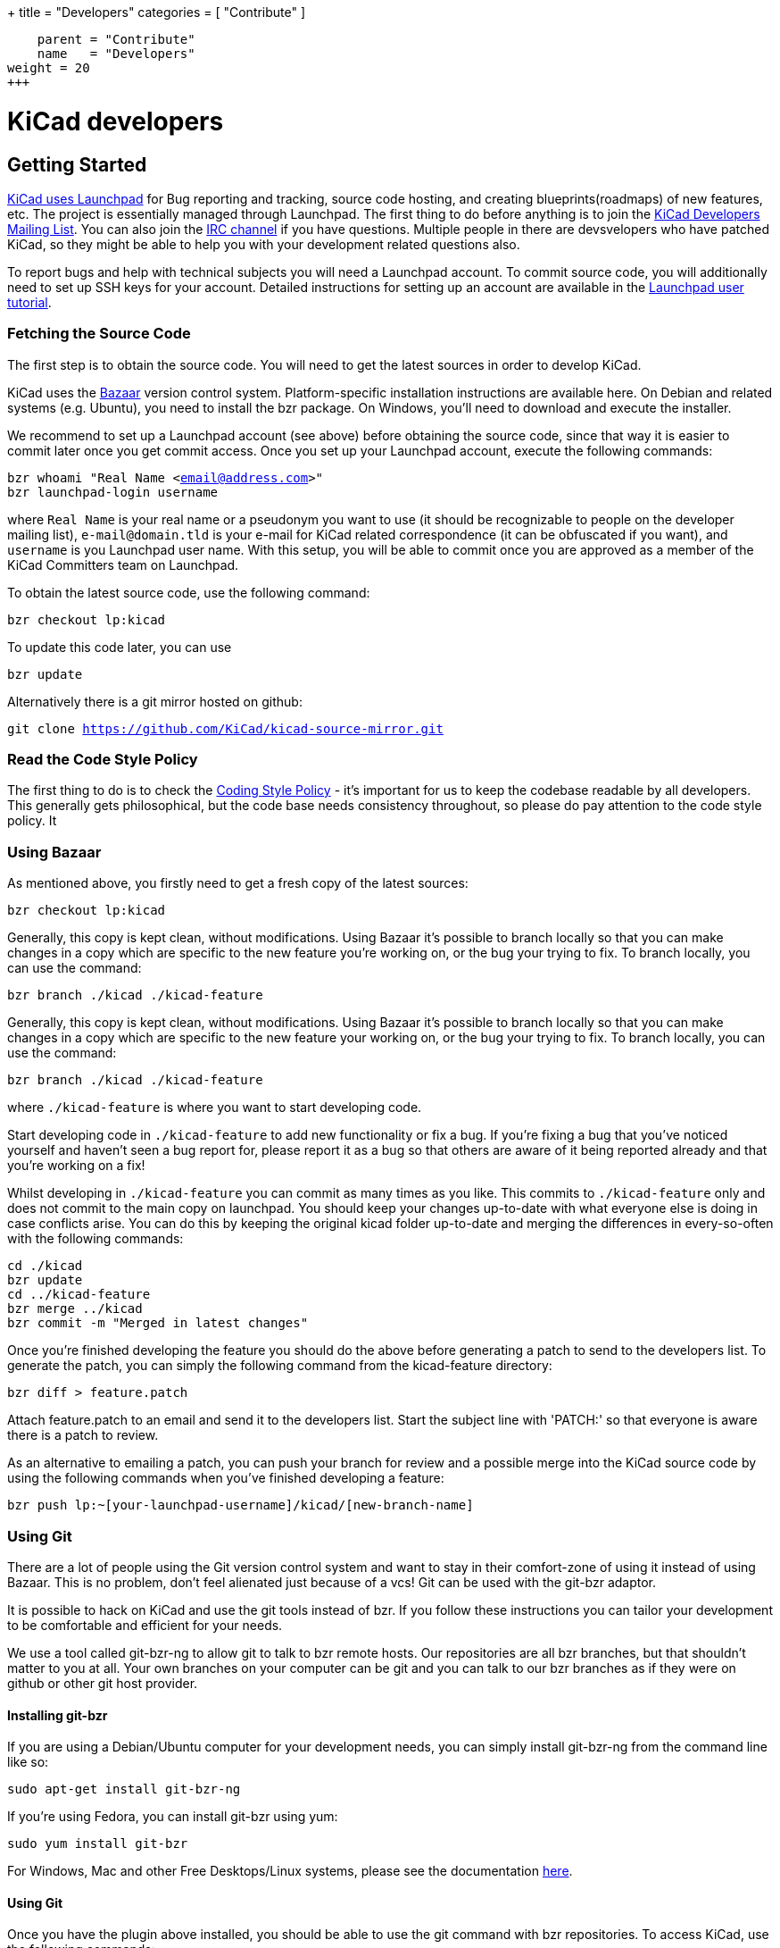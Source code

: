 +++
title = "Developers"
categories = [ "Contribute" ]
[menu.main]
    parent = "Contribute"
    name   = "Developers"
weight = 20
+++

= KiCad developers


== Getting Started

link:https://launchpad.net/kicad[KiCad uses Launchpad]
for Bug reporting and tracking, source code hosting, 
and creating blueprints(roadmaps) of new features, etc. The project is 
essentially managed through Launchpad.
The first thing to do before anything is to join the 
link:https://launchpad.net/~kicad-developers[KiCad Developers Mailing List].
You can also join the link:/community/irc[IRC channel]
if you have questions. Multiple people in there are
devsvelopers who have patched KiCad, so they might be
able to help you with your development related questions
also.

To report bugs and help with technical subjects you
will need a Launchpad account. To commit source code,
you will additionally need to set up SSH keys for your
account. Detailed instructions for setting up an account
are available in the
link:https://help.launchpad.net/YourAccount/NewAccount[Launchpad user tutorial].

=== Fetching the Source Code

The first step is to obtain the source code.
You will need to get the latest sources in order
to develop KiCad.

KiCad uses the 
link:http://bazaar.canonical.com/en/[Bazaar]
version control system. Platform-specific installation 
instructions are available here. On Debian and related systems
(e.g. Ubuntu), you need to install the bzr package.
On Windows, you'll need to download and execute the installer.

We recommend to set up a Launchpad account (see above) before
obtaining the source code, since that way it is easier to
commit later once you get commit access. Once you set up your
Launchpad account, execute the following commands:
****
`bzr whoami "Real Name <email@address.com>"` +
`bzr launchpad-login username`
****
where `Real Name` is your real name or a pseudonym you want to
use (it should be recognizable to people on the developer mailing
list), `e-mail@domain.tld` is your e-mail for KiCad related
correspondence (it can be obfuscated if you want), and `username`
is you Launchpad user name. With this setup, you will be able to
commit once you are approved as a member of the KiCad Committers
team on Launchpad.

To obtain the latest source code, use the following command:
****
`bzr checkout lp:kicad`
****
To update this code later, you can use
****
`bzr update`
****
Alternatively there is a git mirror hosted on github:
****
`git clone https://github.com/KiCad/kicad-source-mirror.git`
****
=== Read the Code Style Policy

The first thing to do is to check the
link:http://ci.kicad-pcb.org/job/kicad-doxygen/ws/Documentation/doxygen/html/md_Documentation_development_coding-style-policy.html[Coding Style Policy] - it's
important for us to keep the codebase readable by all developers.
This generally gets philosophical, but the code base needs
consistency throughout, so please do pay attention to the code
style policy. It

=== Using Bazaar

As mentioned above, you firstly need to get a fresh copy of the
latest sources:
****
`bzr checkout lp:kicad`
****
Generally, this copy is kept clean, without modifications.
Using Bazaar it's possible to branch locally so that you can make
changes in a copy which are specific to the new feature you're
working on, or the bug your trying to fix. To branch locally,
you can use the command:
****
`bzr branch ./kicad ./kicad-feature`
****
Generally, this copy is kept clean, without modifications.
Using Bazaar it's possible to branch locally so that you can make
changes in a copy which are specific to the new feature your working
on, or the bug your trying to fix. To branch locally, you can use the
command:
****
`bzr branch ./kicad ./kicad-feature`
****
where `./kicad-feature` is where you want to start developing code.

Start developing code in `./kicad-feature` to add new functionality
or fix a bug. If you're fixing a bug that you've noticed yourself
and haven't seen a bug report for, please report it as a bug so that
others are aware of it being reported already and that you're working
on a fix!

Whilst developing in `./kicad-feature` you can commit as many times
as you like. This commits to `./kicad-feature` only and does not
commit to the main copy on launchpad. You should keep your changes
up-to-date with what everyone else is doing in case conflicts arise.
You can do this by keeping the original kicad folder up-to-date and
merging the differences in every-so-often with the following commands:
****
`cd ./kicad` +
`bzr update` +
`cd ../kicad-feature` +
`bzr merge ../kicad` +
`bzr commit -m "Merged in latest changes"`
****
Once you're finished developing the feature you should do the above
before generating a patch to send to the developers list.
To generate the patch, you can simply the following command from the
kicad-feature directory:
****
`bzr diff > feature.patch`
****
Attach feature.patch to an email and send it to the developers list.
Start the subject line with 'PATCH:' so that everyone is aware there
is a patch to review.

As an alternative to emailing a patch, you can push your branch for
review and a possible merge into the KiCad source code by using the
following commands when you've finished developing a feature:
****
`bzr push lp:~[your-launchpad-username]/kicad/[new-branch-name]`
****
=== Using Git

There are a lot of people using the Git version control system and
want to stay in their comfort-zone of using it instead of using Bazaar.
This is no problem, don't feel alienated just because of a vcs!
Git can be used with the git-bzr adaptor.

It is possible to hack on KiCad and use the git tools instead of bzr.
If you follow these instructions you can tailor your development to
be comfortable and efficient for your needs.

We use a tool called git-bzr-ng to allow git to talk to bzr remote
hosts. Our repositories are all bzr branches, but that shouldn't
matter to you at all. Your own branches on your computer can be git
and you can talk to our bzr branches as if they were on github or
other git host provider.

==== Installing git-bzr

If you are using a Debian/Ubuntu computer for your development needs,
you can simply install git-bzr-ng from the command line like so:
****
`sudo apt-get install git-bzr-ng`
****
If you're using Fedora, you can install git-bzr using yum:
****
`sudo yum install git-bzr`
****
For Windows, Mac and other Free Desktops/Linux systems, please see
the documentation link:https://github.com/pieter/git-bzr[here].

==== Using Git

Once you have the plugin above installed, you should be able to use
the git command with bzr repositories. To access KiCad, use the
following commands:
****
`git bzr clone lp:kicad kicad` +
`cd kicad`
****
Create a git branch and check your branches:
****
`git checkout -b touch_branch` +
`git branch -a`
****
Now you can follow whatever Git workflow you prefer.
In order to contribute you can simply generate a unified patch,
attach it to an email and send it to the KiCad Developers mailing list.
Make sure you start the subject line with 'PATCH:' so everyone is aware
there is a patch attached that requires review.
Please be patient with patch reviews - it can take some time to get
round to reviewing patches, especially if there's a flurry of them!

Alternatively, to commit and push your changes to a new kicad branch
ready for review, be aware that you *do need* a launchpad account with your 
link:https://help.launchpad.net/YourAccount/CreatingAnSSHKeyPair[ssh keys uploaded]
in order to push your changes:
****
`git commit -a -m "Commit message"` +
`git bzr push lp:~[your-launchpad-username]/kicad/[new_branch_name]`
****
For example `git bzr push lp:~brian-sidebotham/kicad/fix-for-bug466366`
will push to my very own branch which can be reviewed and merged.

To merge in someone else's changes (a merge in bzr terms) you can use
these commands:
****
`git bzr import lp:~user/kicad/branchname branchname` +
`git checkout kicad` +
`git pull . -- branchname`
****
Further reading on
link:http://bazaar.launchpad.net/%7Etermie/git-bzr-ng/master/view/head:/README.rst[git-bzr usage].

== How to Contribute

After you have setup your development machine by fetching the source and making sure that you can build as described above, you might or might not know what to actually contribute with. If the latter, this is the page for you.

There are multiple ways of contributing to the future success of KiCad, once could contribute on the
link:http:/docs-team/index.html[documentaiton], 
link:http:/librarians/index.html[library]
or actual code contributions to the codebase, which this page will highlight.

=== Starter Patches

If you are new to software development you might want to look into the following bugs:

* link:https://bugs.launchpad.net/kicad/+bug/1423515[`Bug# 1423515`]
* link:https://bugs.launchpad.net/kicad/+bug/1428125[`Bug# 1428125`]
* link:https://bugs.launchpad.net/kicad/+bug/1395442[`Bug# 1395442`]
* link:https://bugs.launchpad.net/kicad/+bug/1412628[`Bug# 1412628`]
* link:https://bugs.launchpad.net/kicad/+bug/1448460[`Bug# 1448460`]
* link:https://bugs.launchpad.net/kicad/+bug/1424003[`Bug# 1424003`]

Or for example if you are an OS X guy, you might want to filter the bug tracker results as:

* link:https://bugs.launchpad.net/kicad/+bugs?field.searchtext=&orderby=-date_last_updated&search=Search&field.status%3Alist=NEW&field.status%3Alist=CONFIRMED&field.status%3Alist=TRIAGED&field.status%3Alist=INPROGRESS&field.status%3Alist=INCOMPLETE_WITH_RESPONSE&assignee_option=any&field.assignee=&field.bug_reporter=&field.bug_commenter=&field.subscriber=&field.structural_subscriber=&field.tag=osx&field.tags_combinator=ANY&field.has_cve.used=&field.omit_dupes.used=&field.omit_dupes=on&field.affects_me.used=&field.has_patch.used=&field.has_branches.used=&field.has_branches=on&field.has_no_branches.used=&field.has_no_branches=on&field.has_blueprints.used=&field.has_blueprints=on&field.has_no_blueprints.used=&field.has_no_blueprints=on[`Bugs tagged osx that needs attention`]

=== Submitting Patches

Patches are currently submitted and handled via the
link:https://lists.launchpad.net/kicad-developers/[developer mailing list],
where you have to apply for membership to be able to send to it. Or you can attach patches to bug reports.

=== Translating GUI and Docs

If you are the kind guy wanting to help improving kicad by internationalizing it, you should probably have a look at the 
link:http://ci.kicad-pcb.org/job/any-kicad-doc-head/lastSuccessfulBuild/artifact/src/GUI_Translation_HOWTO/GUI_Translation_HOWTO.html[GUI translating howto]. +
Also you are encuraged to contribute to the 
link:https://github.com/ciampix/kicad-doc[KiCad Documentation]
This repo is soon to be put under the KiCad organisation on github, so the link might change in the near future. Currently there exists up to date translations in italian and polish.

=== Contribute to the Official Libraries

Contributions to the official footprint and schematic libraries are made as
link:https://github.com/KiCad/kicad-library[github pull requests].
Please note the footprints are the '*.pretty' repos, while the 3D models are contained in the kicad-library. Please consider joining the
link:https://launchpad.net/~kicad-lib-committers[KiCad library mailing list]. +
Also be aware of the KiCad library convention.

=== Internet Relay Chat (_IRC_)

Feel free to join the IRC channel at irc://irc.freenode.net/#kicad[#kicad@freenode]. A nice bunch of people are casually hanging around in there, so if you have any questions, that I don't know where to ask, you should try asking in here. There are all kinds of people in all kinds of time zones, people who patches kicad and plain enthusiastic users.
